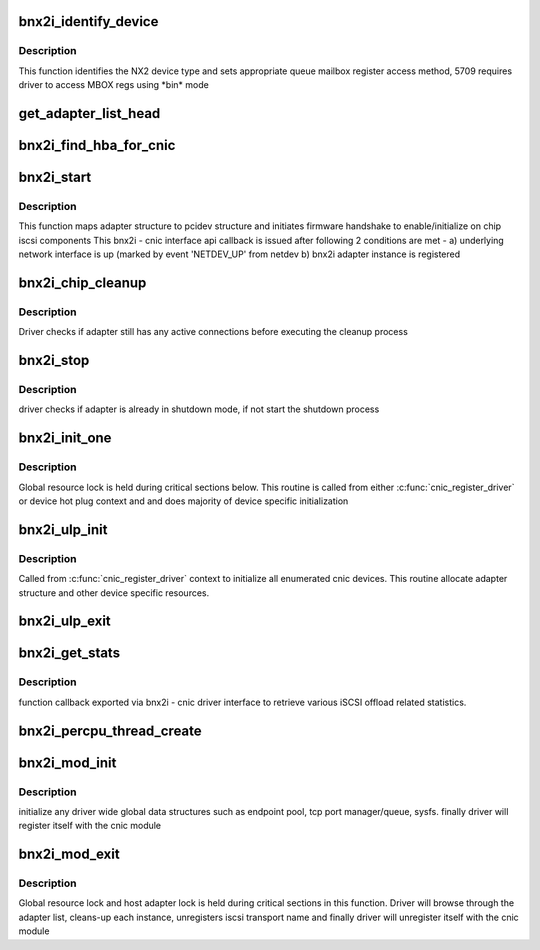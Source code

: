 .. -*- coding: utf-8; mode: rst -*-
.. src-file: drivers/scsi/bnx2i/bnx2i_init.c

.. _`bnx2i_identify_device`:

bnx2i_identify_device
=====================

.. c:function:: void bnx2i_identify_device(struct bnx2i_hba *hba, struct cnic_dev *dev)

    identifies NetXtreme II device type

    :param struct bnx2i_hba \*hba:
        Adapter structure pointer

    :param struct cnic_dev \*dev:
        *undescribed*

.. _`bnx2i_identify_device.description`:

Description
-----------

This function identifies the NX2 device type and sets appropriate
queue mailbox register access method, 5709 requires driver to
access MBOX regs using \*bin\* mode

.. _`get_adapter_list_head`:

get_adapter_list_head
=====================

.. c:function:: struct bnx2i_hba *get_adapter_list_head( void)

    returns head of adapter list

    :param  void:
        no arguments

.. _`bnx2i_find_hba_for_cnic`:

bnx2i_find_hba_for_cnic
=======================

.. c:function:: struct bnx2i_hba *bnx2i_find_hba_for_cnic(struct cnic_dev *cnic)

    maps cnic device instance to bnx2i adapter instance

    :param struct cnic_dev \*cnic:
        pointer to cnic device instance

.. _`bnx2i_start`:

bnx2i_start
===========

.. c:function:: void bnx2i_start(void *handle)

    cnic callback to initialize & start adapter instance

    :param void \*handle:
        transparent handle pointing to adapter structure

.. _`bnx2i_start.description`:

Description
-----------

This function maps adapter structure to pcidev structure and initiates
firmware handshake to enable/initialize on chip iscsi components
This bnx2i - cnic interface api callback is issued after following
2 conditions are met -
a) underlying network interface is up (marked by event 'NETDEV_UP'
from netdev
b) bnx2i adapter instance is registered

.. _`bnx2i_chip_cleanup`:

bnx2i_chip_cleanup
==================

.. c:function:: void bnx2i_chip_cleanup(struct bnx2i_hba *hba)

    local routine to handle chip cleanup

    :param struct bnx2i_hba \*hba:
        Adapter instance to register

.. _`bnx2i_chip_cleanup.description`:

Description
-----------

Driver checks if adapter still has any active connections before
executing the cleanup process

.. _`bnx2i_stop`:

bnx2i_stop
==========

.. c:function:: void bnx2i_stop(void *handle)

    cnic callback to shutdown adapter instance

    :param void \*handle:
        transparent handle pointing to adapter structure

.. _`bnx2i_stop.description`:

Description
-----------

driver checks if adapter is already in shutdown mode, if not start
the shutdown process

.. _`bnx2i_init_one`:

bnx2i_init_one
==============

.. c:function:: int bnx2i_init_one(struct bnx2i_hba *hba, struct cnic_dev *cnic)

    initialize an adapter instance and allocate memory resources

    :param struct bnx2i_hba \*hba:
        bnx2i adapter instance

    :param struct cnic_dev \*cnic:
        cnic device handle

.. _`bnx2i_init_one.description`:

Description
-----------

Global resource lock is held during critical sections below. This routine is
called from either \ :c:func:`cnic_register_driver`\  or device hot plug context and
and does majority of device specific initialization

.. _`bnx2i_ulp_init`:

bnx2i_ulp_init
==============

.. c:function:: void bnx2i_ulp_init(struct cnic_dev *dev)

    initialize an adapter instance

    :param struct cnic_dev \*dev:
        cnic device handle

.. _`bnx2i_ulp_init.description`:

Description
-----------

Called from \ :c:func:`cnic_register_driver`\  context to initialize all enumerated
cnic devices. This routine allocate adapter structure and other
device specific resources.

.. _`bnx2i_ulp_exit`:

bnx2i_ulp_exit
==============

.. c:function:: void bnx2i_ulp_exit(struct cnic_dev *dev)

    shuts down adapter instance and frees all resources

    :param struct cnic_dev \*dev:
        cnic device handle

.. _`bnx2i_get_stats`:

bnx2i_get_stats
===============

.. c:function:: int bnx2i_get_stats(void *handle)

    Retrieve various statistic from iSCSI offload

    :param void \*handle:
        bnx2i_hba

.. _`bnx2i_get_stats.description`:

Description
-----------

function callback exported via bnx2i - cnic driver interface to
retrieve various iSCSI offload related statistics.

.. _`bnx2i_percpu_thread_create`:

bnx2i_percpu_thread_create
==========================

.. c:function:: void bnx2i_percpu_thread_create(unsigned int cpu)

    Create a receive thread for an online CPU

    :param unsigned int cpu:
        cpu index for the online cpu

.. _`bnx2i_mod_init`:

bnx2i_mod_init
==============

.. c:function:: int bnx2i_mod_init( void)

    module init entry point

    :param  void:
        no arguments

.. _`bnx2i_mod_init.description`:

Description
-----------

initialize any driver wide global data structures such as endpoint pool,
tcp port manager/queue, sysfs. finally driver will register itself
with the cnic module

.. _`bnx2i_mod_exit`:

bnx2i_mod_exit
==============

.. c:function:: void __exit bnx2i_mod_exit( void)

    module cleanup/exit entry point

    :param  void:
        no arguments

.. _`bnx2i_mod_exit.description`:

Description
-----------

Global resource lock and host adapter lock is held during critical sections
in this function. Driver will browse through the adapter list, cleans-up
each instance, unregisters iscsi transport name and finally driver will
unregister itself with the cnic module

.. This file was automatic generated / don't edit.

